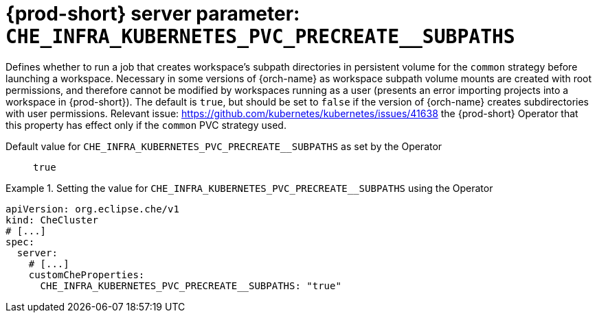   
[id="{prod-id-short}-server-parameter-che_infra_kubernetes_pvc_precreate__subpaths_{context}"]
= {prod-short} server parameter: `+CHE_INFRA_KUBERNETES_PVC_PRECREATE__SUBPATHS+`

// FIXME: Fix the language and remove the  vale off statement.
// pass:[<!-- vale off -->]

Defines whether to run a job that creates workspace's subpath directories in persistent volume for the `common` strategy before launching a workspace. Necessary in some versions of {orch-name} as workspace subpath volume mounts are created with root permissions, and therefore cannot be modified by workspaces running as a user (presents an error importing projects into a workspace in {prod-short}). The default is `true`, but should be set to `false` if the version of {orch-name} creates subdirectories with user permissions. Relevant issue: https://github.com/kubernetes/kubernetes/issues/41638 the {prod-short} Operator that this property has effect only if the `common` PVC strategy used.

// Default value for `+CHE_INFRA_KUBERNETES_PVC_PRECREATE__SUBPATHS+`:: `+true+`

// If the Operator sets a different value, uncomment and complete following block:
Default value for `+CHE_INFRA_KUBERNETES_PVC_PRECREATE__SUBPATHS+` as set by the Operator:: `+true+`

ifeval::["{project-context}" == "che"]
// If Helm sets a different default value, uncomment and complete following block:
Default value for `+CHE_INFRA_KUBERNETES_PVC_PRECREATE__SUBPATHS+` as set using the `configMap`:: `+true+`
endif::[]

// FIXME: If the parameter can be set with the simpler syntax defined for CheCluster Custom Resource, replace it here

.Setting the value for `+CHE_INFRA_KUBERNETES_PVC_PRECREATE__SUBPATHS+` using the Operator
====
[source,yaml]
----
apiVersion: org.eclipse.che/v1
kind: CheCluster
# [...]
spec:
  server:
    # [...]
    customCheProperties:
      CHE_INFRA_KUBERNETES_PVC_PRECREATE__SUBPATHS: "true"
----
====


